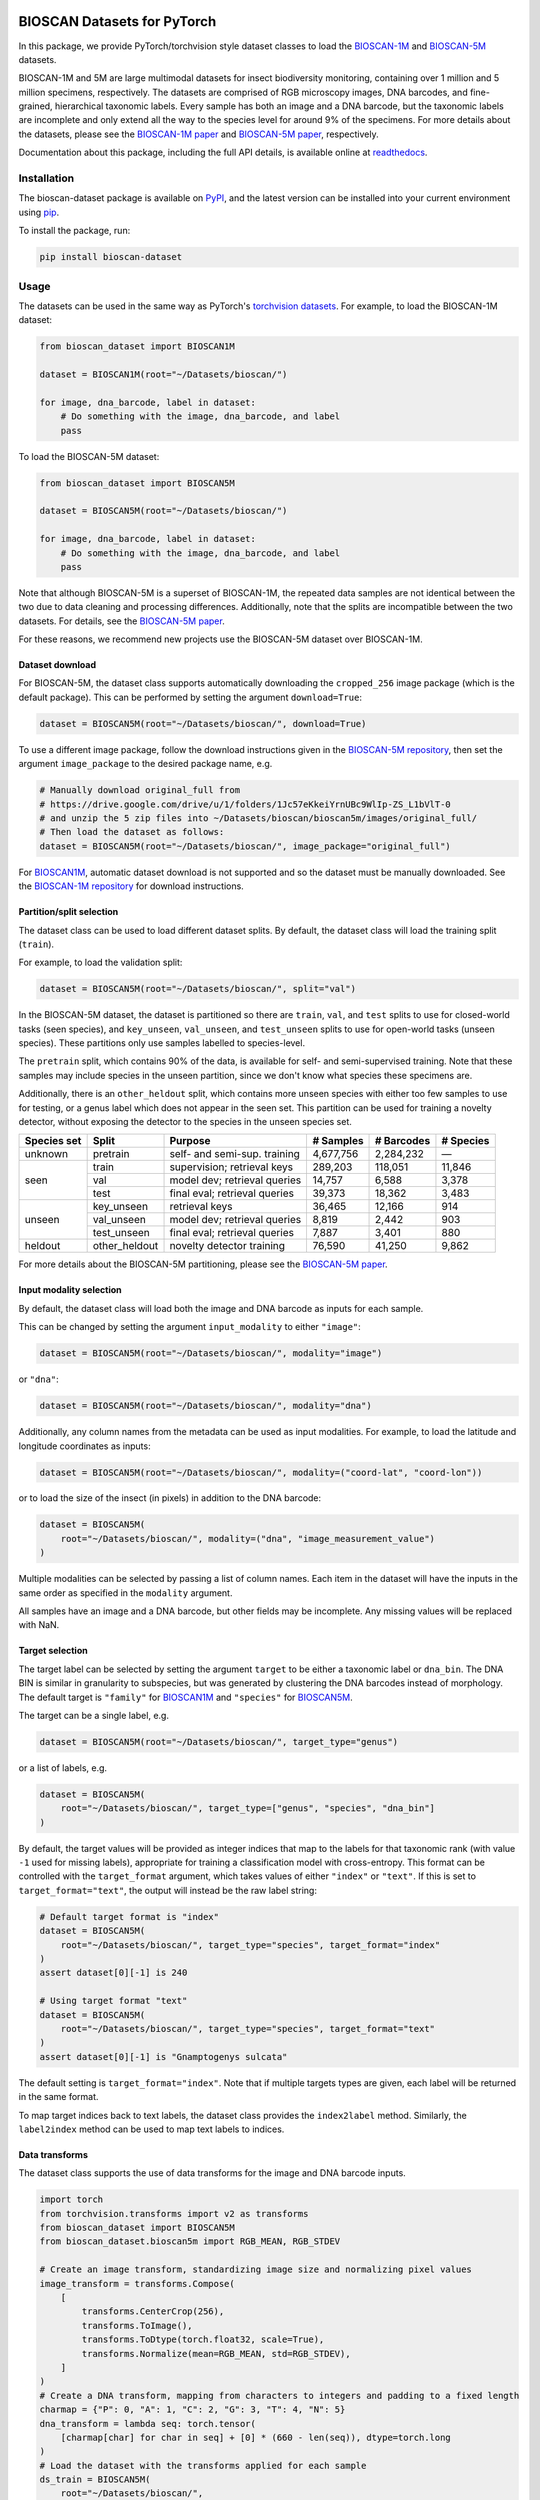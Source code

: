 |PyPI badge| |License| |Documentation| |black| |pre-commit| |DOI badge|

BIOSCAN Datasets for PyTorch
============================

In this package, we provide PyTorch/torchvision style dataset classes to load the `BIOSCAN-1M <BIOSCAN-1M paper_>`_ and `BIOSCAN-5M <BIOSCAN-5M paper_>`_ datasets.

BIOSCAN-1M and 5M are large multimodal datasets for insect biodiversity monitoring, containing over 1 million and 5 million specimens, respectively.
The datasets are comprised of RGB microscopy images, DNA barcodes, and fine-grained, hierarchical taxonomic labels.
Every sample has both an image and a DNA barcode, but the taxonomic labels are incomplete and only extend all the way to the species level for around 9% of the specimens.
For more details about the datasets, please see the `BIOSCAN-1M paper`_ and `BIOSCAN-5M paper`_, respectively.

Documentation about this package, including the full API details, is available online at readthedocs_.


Installation
------------

The bioscan-dataset package is available on PyPI_, and the latest version can be installed into your current environment using pip_.

To install the package, run:

.. code-block:: bash

   pip install bioscan-dataset


Usage
-----

The datasets can be used in the same way as PyTorch's `torchvision datasets <https://pytorch.org/vision/main/datasets.html#built-in-datasets>`__.
For example, to load the BIOSCAN-1M dataset:

.. code-block:: python

   from bioscan_dataset import BIOSCAN1M

   dataset = BIOSCAN1M(root="~/Datasets/bioscan/")

   for image, dna_barcode, label in dataset:
       # Do something with the image, dna_barcode, and label
       pass

To load the BIOSCAN-5M dataset:

.. code-block:: python

   from bioscan_dataset import BIOSCAN5M

   dataset = BIOSCAN5M(root="~/Datasets/bioscan/")

   for image, dna_barcode, label in dataset:
       # Do something with the image, dna_barcode, and label
       pass


Note that although BIOSCAN-5M is a superset of BIOSCAN-1M, the repeated data samples are not identical between the two due to data cleaning and processing differences.
Additionally, note that the splits are incompatible between the two datasets.
For details, see the `BIOSCAN-5M paper`_.

For these reasons, we recommend new projects use the BIOSCAN-5M dataset over BIOSCAN-1M.


Dataset download
~~~~~~~~~~~~~~~~

For BIOSCAN-5M, the dataset class supports automatically downloading the ``cropped_256`` image package (which is the default package).
This can be performed by setting the argument ``download=True``:

.. code-block:: python

   dataset = BIOSCAN5M(root="~/Datasets/bioscan/", download=True)

To use a different image package, follow the download instructions given in the `BIOSCAN-5M repository <https://github.com/bioscan-ml/BIOSCAN-5M?tab=readme-ov-file#dataset-access>`__, then set the argument ``image_package`` to the desired package name, e.g.

.. code-block:: python

   # Manually download original_full from
   # https://drive.google.com/drive/u/1/folders/1Jc57eKkeiYrnUBc9WlIp-ZS_L1bVlT-0
   # and unzip the 5 zip files into ~/Datasets/bioscan/bioscan5m/images/original_full/
   # Then load the dataset as follows:
   dataset = BIOSCAN5M(root="~/Datasets/bioscan/", image_package="original_full")

For `BIOSCAN1M <BS1M-class_>`_, automatic dataset download is not supported and so the dataset must be manually downloaded.
See the `BIOSCAN-1M repository <https://github.com/bioscan-ml/BIOSCAN-1M?tab=readme-ov-file#-dataset-access>`__ for download instructions.


Partition/split selection
~~~~~~~~~~~~~~~~~~~~~~~~~

The dataset class can be used to load different dataset splits.
By default, the dataset class will load the training split (``train``).

For example, to load the validation split:

.. code-block:: python

   dataset = BIOSCAN5M(root="~/Datasets/bioscan/", split="val")

In the BIOSCAN-5M dataset, the dataset is partitioned so there are ``train``, ``val``, and ``test`` splits to use for closed-world tasks (seen species), and ``key_unseen``, ``val_unseen``, and ``test_unseen`` splits to use for open-world tasks (unseen species).
These partitions only use samples labelled to species-level.

The ``pretrain`` split, which contains 90% of the data, is available for self- and semi-supervised training.
Note that these samples may include species in the unseen partition, since we don't know what species these specimens are.

Additionally, there is an ``other_heldout`` split, which contains more unseen species with either too few samples to use for testing, or a genus label which does not appear in the seen set.
This partition can be used for training a novelty detector, without exposing the detector to the species in the unseen species set.

+-------------+---------------------+-----------------------------------+-------------+------------+-----------+
| Species set | Split               | Purpose                           |  # Samples  | # Barcodes | # Species |
+=============+=====================+===================================+=============+============+===========+
| unknown     | pretrain            | self- and semi-sup. training      |   4,677,756 |  2,284,232 |         — |
+-------------+---------------------+-----------------------------------+-------------+------------+-----------+
| seen        | train               | supervision; retrieval keys       |     289,203 |    118,051 |    11,846 |
+             +---------------------+-----------------------------------+-------------+------------+-----------+
|             | val                 | model dev; retrieval queries      |      14,757 |      6,588 |     3,378 |
+             +---------------------+-----------------------------------+-------------+------------+-----------+
|             | test                | final eval; retrieval queries     |      39,373 |     18,362 |     3,483 |
+-------------+---------------------+-----------------------------------+-------------+------------+-----------+
| unseen      | key_unseen          | retrieval keys                    |      36,465 |     12,166 |       914 |
+             +---------------------+-----------------------------------+-------------+------------+-----------+
|             | val_unseen          | model dev; retrieval queries      |       8,819 |      2,442 |       903 |
+             +---------------------+-----------------------------------+-------------+------------+-----------+
|             | test_unseen         | final eval; retrieval queries     |       7,887 |      3,401 |       880 |
+-------------+---------------------+-----------------------------------+-------------+------------+-----------+
| heldout     | other_heldout       | novelty detector training         |      76,590 |     41,250 |     9,862 |
+-------------+---------------------+-----------------------------------+-------------+------------+-----------+

For more details about the BIOSCAN-5M partitioning, please see the `BIOSCAN-5M paper`_.


Input modality selection
~~~~~~~~~~~~~~~~~~~~~~~~

By default, the dataset class will load both the image and DNA barcode as inputs for each sample.

This can be changed by setting the argument ``input_modality`` to either ``"image"``:

.. code-block:: python

   dataset = BIOSCAN5M(root="~/Datasets/bioscan/", modality="image")

or ``"dna"``:

.. code-block:: python

   dataset = BIOSCAN5M(root="~/Datasets/bioscan/", modality="dna")

Additionally, any column names from the metadata can be used as input modalities.
For example, to load the latitude and longitude coordinates as inputs:

.. code-block:: python

   dataset = BIOSCAN5M(root="~/Datasets/bioscan/", modality=("coord-lat", "coord-lon"))

or to load the size of the insect (in pixels) in addition to the DNA barcode:

.. code-block:: python

   dataset = BIOSCAN5M(
       root="~/Datasets/bioscan/", modality=("dna", "image_measurement_value")
   )

Multiple modalities can be selected by passing a list of column names.
Each item in the dataset will have the inputs in the same order as specified in the ``modality`` argument.

All samples have an image and a DNA barcode, but other fields may be incomplete.
Any missing values will be replaced with NaN.


Target selection
~~~~~~~~~~~~~~~~

The target label can be selected by setting the argument ``target`` to be either a taxonomic label or ``dna_bin``.
The DNA BIN is similar in granularity to subspecies, but was generated by clustering the DNA barcodes instead of morphology.
The default target is ``"family"`` for  `BIOSCAN1M <BS1M-class_>`_ and ``"species"`` for `BIOSCAN5M <BS5M-class_>`_.

The target can be a single label, e.g.

.. code-block:: python

   dataset = BIOSCAN5M(root="~/Datasets/bioscan/", target_type="genus")

or a list of labels, e.g.

.. code-block:: python

   dataset = BIOSCAN5M(
       root="~/Datasets/bioscan/", target_type=["genus", "species", "dna_bin"]
   )

By default, the target values will be provided as integer indices that map to the labels for that taxonomic rank (with value ``-1`` used for missing labels), appropriate for training a classification model with cross-entropy.
This format can be controlled with the ``target_format`` argument, which takes values of either ``"index"`` or ``"text"``.
If this is set to ``target_format="text"``, the output will instead be the raw label string:

.. code-block:: python

   # Default target format is "index"
   dataset = BIOSCAN5M(
       root="~/Datasets/bioscan/", target_type="species", target_format="index"
   )
   assert dataset[0][-1] is 240

   # Using target format "text"
   dataset = BIOSCAN5M(
       root="~/Datasets/bioscan/", target_type="species", target_format="text"
   )
   assert dataset[0][-1] is "Gnamptogenys sulcata"

The default setting is ``target_format="index"``.
Note that if multiple targets types are given, each label will be returned in the same format.

To map target indices back to text labels, the dataset class provides the ``index2label`` method.
Similarly, the ``label2index`` method can be used to map text labels to indices.


Data transforms
~~~~~~~~~~~~~~~

The dataset class supports the use of data transforms for the image and DNA barcode inputs.

.. code-block:: python

   import torch
   from torchvision.transforms import v2 as transforms
   from bioscan_dataset import BIOSCAN5M
   from bioscan_dataset.bioscan5m import RGB_MEAN, RGB_STDEV

   # Create an image transform, standardizing image size and normalizing pixel values
   image_transform = transforms.Compose(
       [
           transforms.CenterCrop(256),
           transforms.ToImage(),
           transforms.ToDtype(torch.float32, scale=True),
           transforms.Normalize(mean=RGB_MEAN, std=RGB_STDEV),
       ]
   )
   # Create a DNA transform, mapping from characters to integers and padding to a fixed length
   charmap = {"P": 0, "A": 1, "C": 2, "G": 3, "T": 4, "N": 5}
   dna_transform = lambda seq: torch.tensor(
       [charmap[char] for char in seq] + [0] * (660 - len(seq)), dtype=torch.long
   )
   # Load the dataset with the transforms applied for each sample
   ds_train = BIOSCAN5M(
       root="~/Datasets/bioscan/",
       split="train",
       transform=image_transform,
       dna_transform=dna_transform,
   )


Other resources
---------------

- Read the `BIOSCAN-1M paper`_ and `BIOSCAN-5M paper`_.
- The dataset can be explored through a web interface using our `BIOSCAN Browser`_.
- Read more about the `International Barcode of Life (iBOL) <https://ibol.org/>`__ and `BIOSCAN <https://ibol.org/bioscan/>`__ initiatives.
- See the code for the `cropping tool <https://github.com/bioscan-ml/BIOSCAN-5M/tree/main/BIOSCAN_crop_resize>`__ that was applied to the images to create the cropped image package.
- Examine the code for the `experiments <https://github.com/bioscan-ml/BIOSCAN-5M>`__ described in the BIOSCAN-5M paper.


Citation
--------

If you make use of the BIOSCAN-1M or BIOSCAN-5M datasets in your research, please cite the following papers as appropriate.

`BIOSCAN-5M <BIOSCAN-5M paper_>`_:

.. code-block:: bibtex

   @inproceedings{bioscan5m,
      title={{BIOSCAN-5M}: A Multimodal Dataset for Insect Biodiversity},
      booktitle={Advances in Neural Information Processing Systems},
      author={Zahra Gharaee and Scott C. Lowe and ZeMing Gong and Pablo Millan Arias
         and Nicholas Pellegrino and Austin T. Wang and Joakim Bruslund Haurum
         and Iuliia Zarubiieva and Lila Kari and Dirk Steinke and Graham W. Taylor
         and Paul Fieguth and Angel X. Chang
      },
      editor={A. Globerson and L. Mackey and D. Belgrave and A. Fan and U. Paquet and J. Tomczak and C. Zhang},
      pages={36285--36313},
      publisher={Curran Associates, Inc.},
      year={2024},
      volume={37},
      url={https://proceedings.neurips.cc/paper_files/paper/2024/file/3fdbb472813041c9ecef04c20c2b1e5a-Paper-Datasets_and_Benchmarks_Track.pdf},
   }

`BIOSCAN-1M <BIOSCAN-1M paper_>`_:

.. code-block:: bibtex

   @inproceedings{bioscan1m,
      title={A Step Towards Worldwide Biodiversity Assessment: The {BIOSCAN-1M} Insect Dataset},
      booktitle={Advances in Neural Information Processing Systems},
      author={Gharaee, Z. and Gong, Z. and Pellegrino, N. and Zarubiieva, I.
         and Haurum, J. B. and Lowe, S. C. and McKeown, J. T. A. and Ho, C. Y.
         and McLeod, J. and Wei, Y. C. and Agda, J. and Ratnasingham, S.
         and Steinke, D. and Chang, A. X. and Taylor, G. W. and Fieguth, P.
      },
      editor={A. Oh and T. Neumann and A. Globerson and K. Saenko and M. Hardt and S. Levine},
      pages={43593--43619},
      publisher={Curran Associates, Inc.},
      year={2023},
      volume={36},
      url={https://proceedings.neurips.cc/paper_files/paper/2023/file/87dbbdc3a685a97ad28489a1d57c45c1-Paper-Datasets_and_Benchmarks.pdf},
   }

.. _BIOSCAN Browser: https://bioscan-browser.netlify.app/
.. _BIOSCAN-1M paper: https://papers.nips.cc/paper_files/paper/2023/hash/87dbbdc3a685a97ad28489a1d57c45c1-Abstract-Datasets_and_Benchmarks.html
.. _BIOSCAN-5M paper: https://arxiv.org/abs/2406.12723
.. _BS1M-class: https://bioscan-dataset.readthedocs.io/en/stable/api.html#bioscan_dataset.BIOSCAN1M
.. _BS5M-class: https://bioscan-dataset.readthedocs.io/en/stable/api.html#bioscan_dataset.BIOSCAN5M
.. _pip: https://pip.pypa.io/
.. _PyPI: https://pypi.org/project/bioscan-dataset/
.. _readthedocs: https://bioscan-dataset.readthedocs.io

.. |PyPI badge| image:: https://img.shields.io/pypi/v/bioscan-dataset.svg
   :target: PyPI_
   :alt: Latest PyPI release
.. |Documentation| image:: https://img.shields.io/badge/docs-readthedocs-blue
   :target: readthedocs_
   :alt: Documentation
.. |DOI badge| image:: https://img.shields.io/badge/DOI-10.48550/arxiv.2406.12723-blue.svg
   :target: https://www.doi.org/10.48550/arxiv.2406.12723
   :alt: DOI
.. |License| image:: https://img.shields.io/pypi/l/bioscan-dataset
   :target: https://raw.githubusercontent.com/bioscan-ml/dataset/master/LICENSE
   :alt: MIT License
.. |pre-commit| image:: https://img.shields.io/badge/pre--commit-enabled-brightgreen?logo=pre-commit&logoColor=white
   :target: https://github.com/pre-commit/pre-commit
   :alt: pre-commit enabled
.. |black| image:: https://img.shields.io/badge/code%20style-black-000000.svg
   :target: https://github.com/psf/black
   :alt: black
